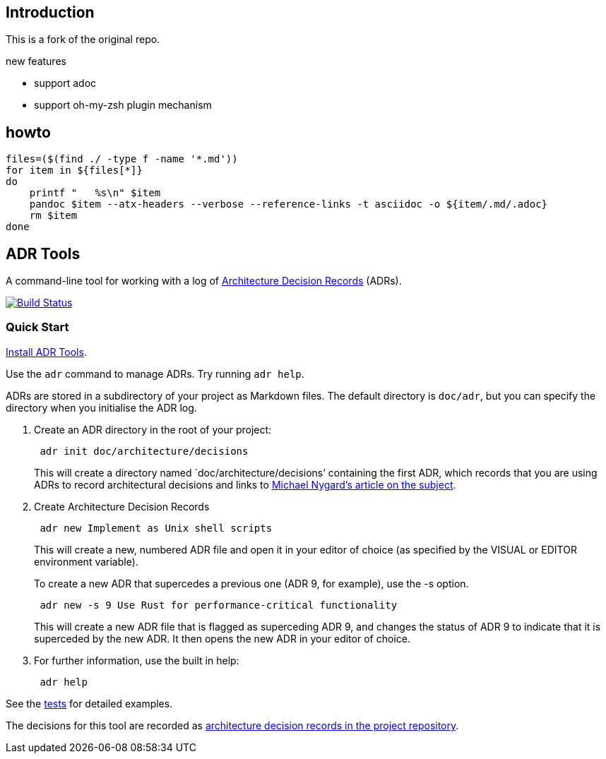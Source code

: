== Introduction

This is a fork of the original repo.

.new features

* support adoc
* support oh-my-zsh plugin mechanism

== howto
[source,bash]
--
files=($(find ./ -type f -name '*.md'))
for item in ${files[*]}
do
    printf "   %s\n" $item
    pandoc $item --atx-headers --verbose --reference-links -t asciidoc -o ${item/.md/.adoc}
    rm $item
done
--

== ADR Tools

A command-line tool for working with a log of
http://thinkrelevance.com/blog/2011/11/15/documenting-architecture-decisions[Architecture
Decision Records] (ADRs).

https://travis-ci.org/npryce/adr-tools[image:https://travis-ci.org/npryce/adr-tools.svg?branch=master[Build
Status]]

=== Quick Start

link:INSTALL.adoc[Install ADR Tools].

Use the `+adr+` command to manage ADRs. Try running `+adr help+`.

ADRs are stored in a subdirectory of your project as Markdown files. The
default directory is `+doc/adr+`, but you can specify the directory when
you initialise the ADR log.

[arabic]
. Create an ADR directory in the root of your project:
+
....
 adr init doc/architecture/decisions
....
+
This will create a directory named `doc/architecture/decisions’
containing the first ADR, which records that you are using ADRs to
record architectural decisions and links to
http://thinkrelevance.com/blog/2011/11/15/documenting-architecture-decisions[Michael
Nygard’s article on the subject].
. Create Architecture Decision Records
+
....
 adr new Implement as Unix shell scripts
....
+
This will create a new, numbered ADR file and open it in your editor of
choice (as specified by the VISUAL or EDITOR environment variable).
+
To create a new ADR that supercedes a previous one (ADR 9, for example),
use the -s option.
+
....
 adr new -s 9 Use Rust for performance-critical functionality
....
+
This will create a new ADR file that is flagged as superceding ADR 9,
and changes the status of ADR 9 to indicate that it is superceded by the
new ADR. It then opens the new ADR in your editor of choice.
. For further information, use the built in help:
+
....
 adr help
....

See the link:tests/[tests] for detailed examples.

The decisions for this tool are recorded as link:doc/adr/[architecture
decision records in the project repository].
